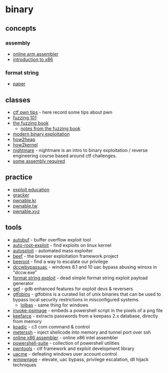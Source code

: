* binary
** concepts
*** assembly
- [[https://azm.azerialabs.com/][online arm assembler]]
- [[https://gitlab.com/mcmfb/intro_x86-64][introduction to x86]]

*** format string
- [[https://trailofbits.github.io/ctf/exploits/references/formatstring-1.2.pdf][paper]]

** classes
- [[https://github.com/naetw/ctf-pwn-tips][ctf pwn tips]] - here record some tips about pwn
- [[https://github.com/antonio-morales/fuzzing101][fuzzing 101]]
- [[https://www.fuzzingbook.org/][the fuzzing book]]
    - [[https://github.com/0xyd/fuzzfuzz][notes from the fuzzing book]]
- [[https://github.com/rpisec/mbe][modern binary exploitation]]
- [[https://github.com/shellphish/how2heap][how2heap]]
- [[https://github.com/r3x/how2kernel][how2kernel]]
- [[https://github.com/guyinatuxedo/nightmare][nightmare]] - nightmare is an intro to binary exploitation / reverse engineering course based around ctf challenges.
- [[https://github.com/hackclub/some-assembly-required][some assembly required]]

** practice
- [[https://exploit.education/][exploit education]]
- [[http://gracker.org/][gracker]]
- [[http://pwnable.kr/][pwnable.kr]]
- [[https://pwnable.tw/][pwnable.tw]]
- [[https://pwnable.xyz/][pwnable.xyz]]

** tools
- [[https://bitbucket.org/berserkguard/autobuf][autobuf]] - buffer overflow exploit tool
- [[https://github.com/nilotpalbiswas/auto-root-exploit/][auto-root-exploit]] - find exploits on linux kernel
- [[https://github.com/nullarray/autosploit][autosploit]] - automated mass exploiter
- [[https://github.com/beefproject/beef][beef]] - the browser exploitation framework project
- [[https://github.com/alessandroz/beroot][beeroot]] - find a way to escalate our privilege
- [[https://github.com/l3cr0f/dccwbypassuac][dccwbypassuac]] - windows 8.1 and 10 uac bypass abusing winsxs in "dccw.exe"
- [[https://github.com/inndy/formatstring-exploit][format string exploit]] - dead simple format string exploit payload generator
- [[https://github.com/hugsy/gef][gef]] - gdb enhanced features for exploit devs & reversers
- [[https://gtfobins.github.io/][gtfobins]] - gtfobins is a curated list of unix binaries that can be used to bypass local security restrictions in misconfigured systems.
  - [[https://lolbas-project.github.io/#][lolbas]] - same thing for windows
- [[https://github.com/peewpw/invoke-psimage][invoke-psimage]] - embeds a powershell script in the pixels of a png file
- [[https://github.com/denandz/keefarce][keefarce]] - extracts passwords from a keepass 2.x database, directly from memory
- [[https://github.com/zerosum0x0/koadic][koadic]] - c3 com command & control
- [[https://github.com/trustedsec/meterssh][meterssh]] - inject shellcode into memory and tunnel port over ssh
- [[https://defuse.ca/online-x86-assembler.htm][online x86 assembler]] - online x86 intel assembler
- [[https://github.com/fuzzysecurity/powershell-suite][powershell-suite]] - collection of powershell utilities
- [[https://github.com/gallopsled/pwntools][pwntools]] - ctf framework and exploit development library
- [[https://github.com/hfiref0x/uacme][uacme]] - defeating windows user account control
- [[https://github.com/rootm0s/winpwnage][winpwnage]] - elevate, uac bypass, privilege escalation, dll hijack techniques
